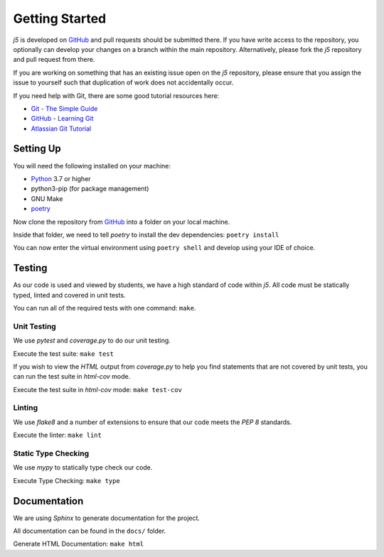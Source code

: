 Getting Started
===============

`j5` is developed on GitHub_ and pull requests should be submitted there. If you have write access to the repository,
you optionally can develop your changes on a branch within the main repository. Alternatively, please fork the `j5`
repository and pull request from there.

If you are working on something that has an existing issue open on the `j5` repository, please ensure that you assign
the issue to yourself such that duplication of work does not accidentally occur.

If you need help with Git, there are some good tutorial resources here:

- `Git - The Simple Guide`_
- `GitHub - Learning Git`_
- `Atlassian Git Tutorial`_

.. _`Git - The Simple Guide`: https://rogerdudler.github.io/git-guide/
.. _`GitHub - Learning Git`: https://try.github.io/
.. _`Atlassian Git Tutorial`: https://www.atlassian.com/git

Setting Up
----------

You will need the following installed on your machine:

- Python_ 3.7 or higher
- python3-pip (for package management)
- GNU Make
- poetry_

Now clone the repository from GitHub_ into a folder on your local machine.

Inside that folder, we need to tell `poetry` to install the dev dependencies: ``poetry install``

You can now enter the virtual environment using ``poetry shell`` and develop using your IDE of choice.

Testing
-------

As our code is used and viewed by students, we have a high standard of code within `j5`. All code must be statically
typed, linted and covered in unit tests.

You can run all of the required tests with one command: ``make``.

Unit Testing
~~~~~~~~~~~~

We use `pytest` and `coverage.py` to do our unit testing.

Execute the test suite: ``make test``

If you wish to view the `HTML` output from `coverage.py` to help you find statements that are not covered by unit tests,
you can run the test suite in `html-cov` mode.

Execute the test suite in `html-cov` mode: ``make test-cov``

Linting
~~~~~~~

We use `flake8` and a number of extensions to ensure that our code meets the `PEP 8` standards.

Execute the linter: ``make lint``

Static Type Checking
~~~~~~~~~~~~~~~~~~~~

We use `mypy` to statically type check our code.

Execute Type Checking: ``make type``

Documentation
-------------

We are using `Sphinx` to generate documentation for the project.

All documentation can be found in the ``docs/`` folder.

Generate HTML Documentation: ``make html``

.. _Quick Start: usage/quickstart
.. _GitHub: https://github.com/j5api/j5

.. _Python: https://www.python.org/
.. _poetry: https://poetry.eustace.io/

